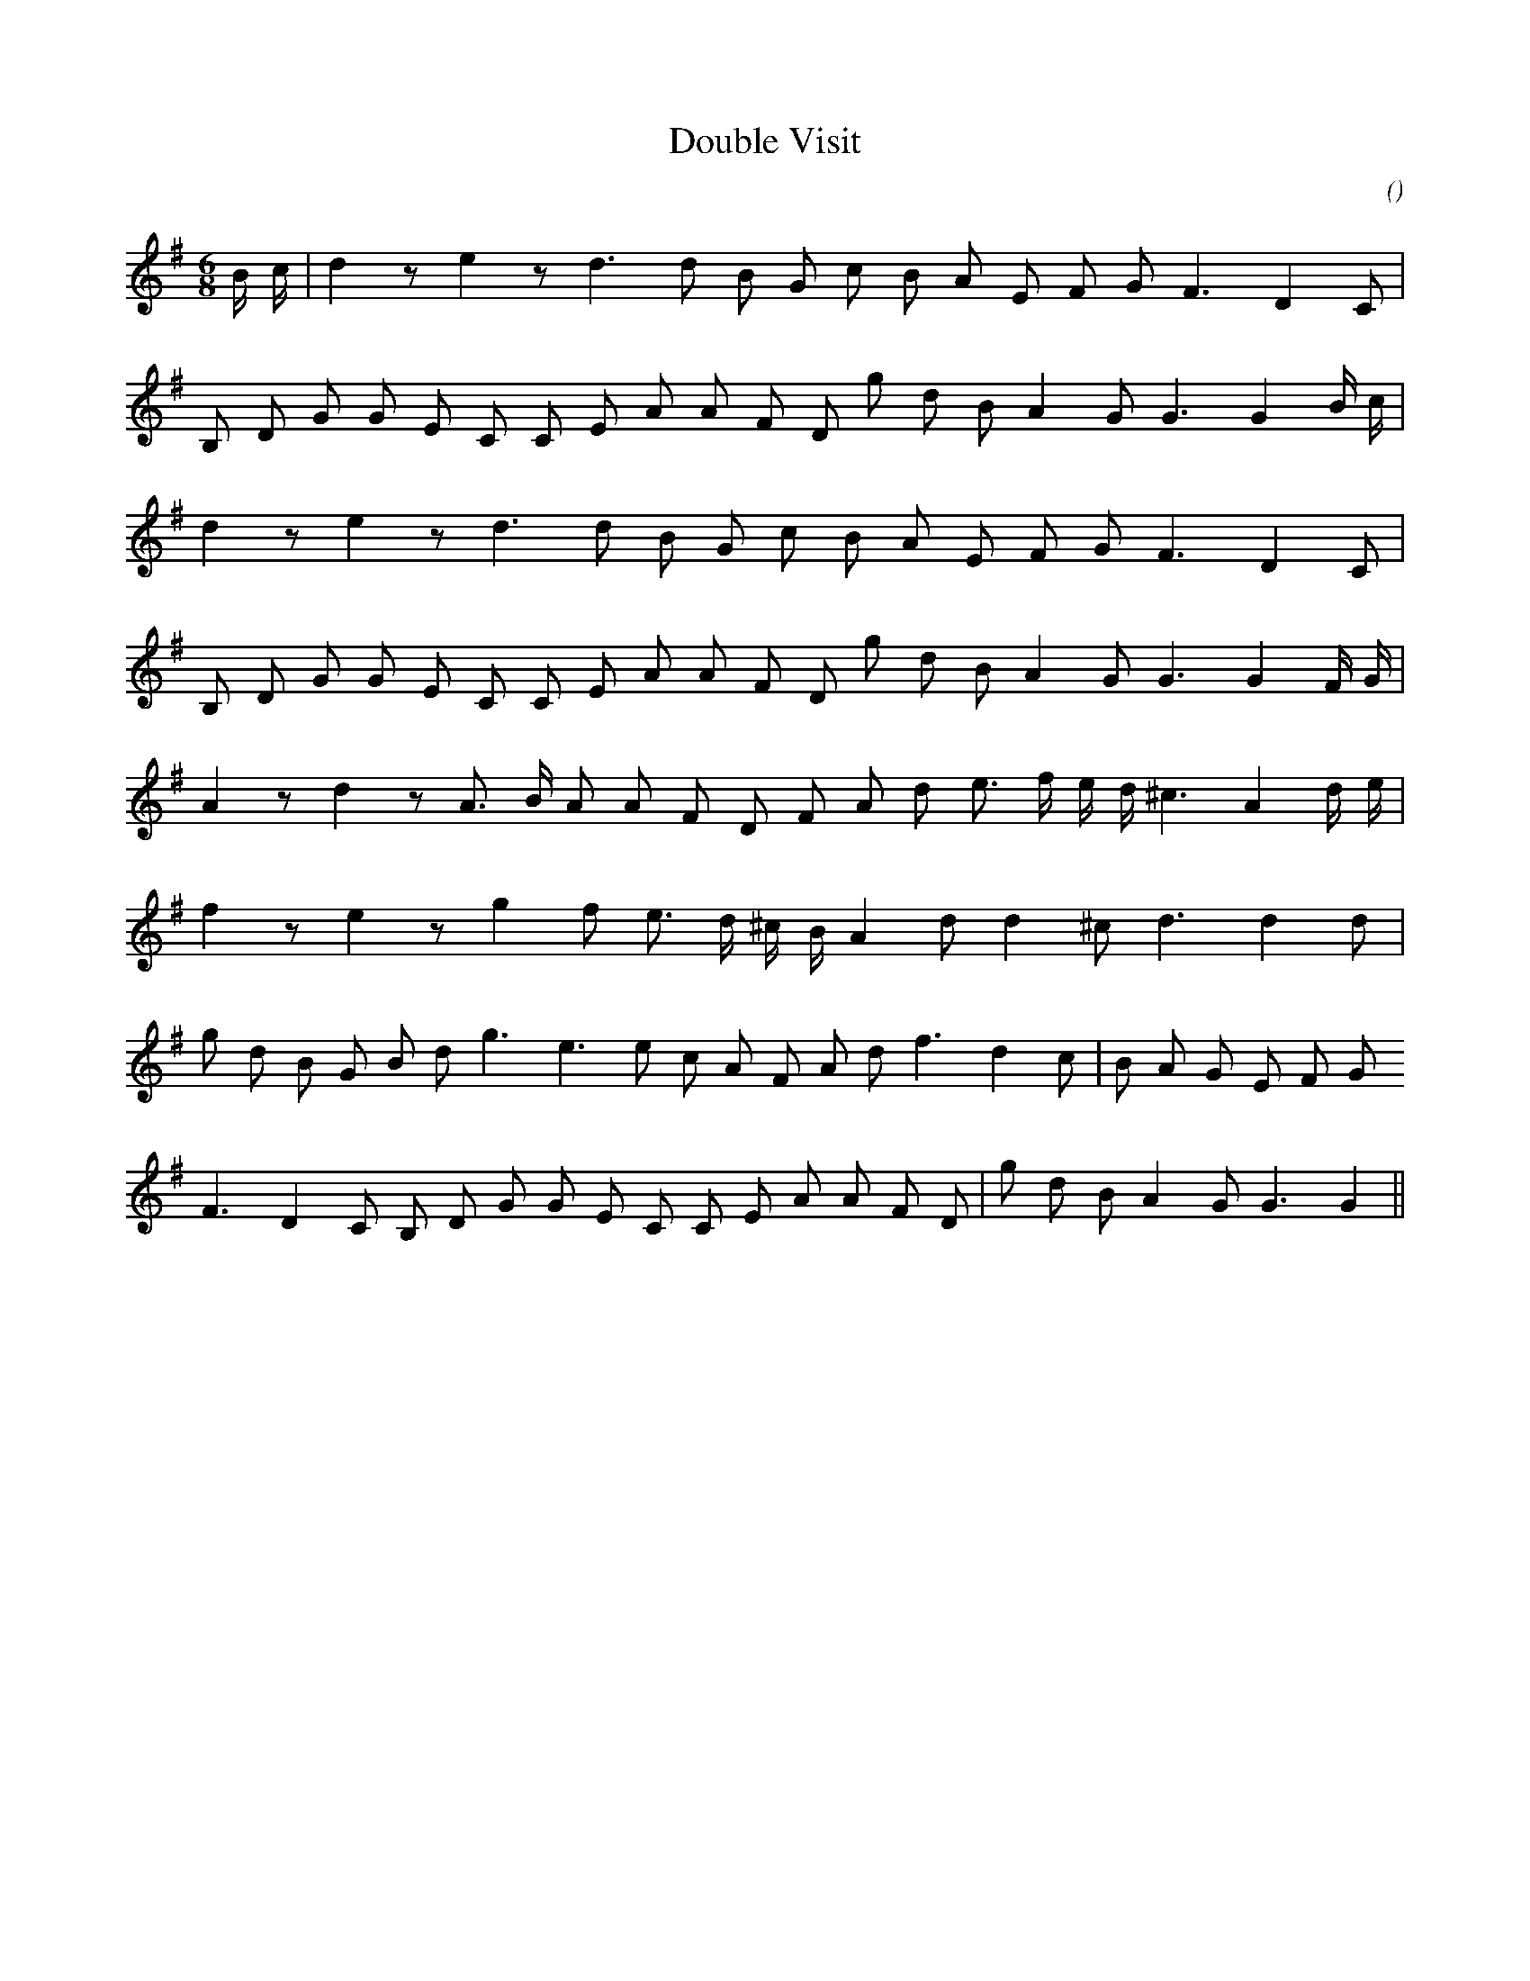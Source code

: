 X:1
T: Double Visit
N:
C:
S:Tune is "Captain Tom"
A:
O:
R:
M:6/8
K:G
I:speed 170
%W: A
% voice 1 (1 lines, 19 notes)
K:G
M:6/8
L:1/16
B c |d4 z2 e4 z2 d6 d2 B2 G2 c2 B2 A2 E2 F2 G2 F6 D4 C2 |
%W:
% voice 1 (1 lines, 21 notes)
B,2 D2 G2 G2 E2 C2 C2 E2 A2 A2 F2 D2 g2 d2 B2 A4 G2 G6G4 B c |
%W:
% voice 1 (1 lines, 17 notes)
d4 z2 e4 z2 d6 d2 B2 G2 c2 B2 A2 E2 F2 G2 F6 D4 C2 |
%W:
% voice 1 (1 lines, 21 notes)
B,2 D2 G2 G2 E2 C2 C2 E2 A2 A2 F2 D2 g2 d2 B2 A4 G2 G6G4 F G |
%W: B
% voice 1 (1 lines, 21 notes)
A4 z2 d4 z2 A3 B A2 A2 F2 D2 F2 A2 d2 e3 f e d ^c6 A4 d e |
%W:
% voice 1 (1 lines, 17 notes)
f4 z2 e4 z2 g4 f2 e3 d ^c B A4 d2 d4 ^c2 d6d4 d2 |
%W:
% voice 1 (1 lines, 23 notes)
g2 d2 B2 G2 B2 d2 g6 e6 e2 c2 A2 F2 A2 d2 f6 d4 c2 |B2 A2 G2 E2 F2 G2
%W:
% voice 1 (1 lines, 22 notes)
F6 D4 C2 B,2 D2 G2 G2 E2 C2 C2 E2 A2 A2 F2 D2 |g2 d2 B2 A4 G2 G6G4 ||
